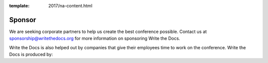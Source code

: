 :template: 2017/na-content.html

Sponsor
-------

We are seeking corporate partners to help us create the best conference
possible. Contact us at sponsorship@writethedocs.org for more
information on sponsoring Write the Docs.


Write the Docs is also helped out by companies that give their employees time to work on the conference.
Write the Docs is produced by:

.. raw:: html

    <div class="row row-sponsors">
      <!-- Patron -->
      <div class="col-md-8 col-md-offset-2 col-sm-8 col-sm-offset-2">
        <a href="https://readthedocs.com">
        <img src="/_static/img/2016/sponsors/read-the-docs.png" width=400/></a>
      </div>
   </div>